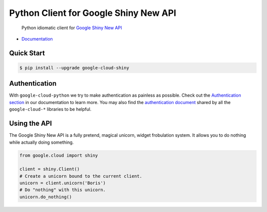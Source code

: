 Python Client for Google Shiny New API
======================================

    Python idiomatic client for `Google Shiny New API`_

.. _Google Shiny New API: https://cloud.google.com/shiny/docs

-  `Documentation`_

.. _Documentation: https://googlecloudplatform.github.io/google-cloud-python/stable/shiny-usage.html

Quick Start
-----------

.. code-block:: console

    $ pip install --upgrade google-cloud-shiny

Authentication
--------------

With ``google-cloud-python`` we try to make authentication as painless as
possible. Check out the `Authentication section`_ in our documentation to
learn more. You may also find the `authentication document`_ shared by all
the ``google-cloud-*`` libraries to be helpful.

.. _Authentication section: http://google-cloud-python.readthedocs.io/en/latest/google-cloud-auth.html
.. _authentication document: https://github.com/GoogleCloudPlatform/gcloud-common/tree/master/authentication

Using the API
-------------

The Google Shiny New API is a fully pretend, magical unicorn, widget
frobulation system. It allows you to do nothing while actually
doing something.

.. code:: python

    from google.cloud import shiny

    client = shiny.Client()
    # Create a unicorn bound to the current client.
    unicorn = client.unicorn('Boris')
    # Do "nothing" with this unicorn.
    unicorn.do_nothing()
